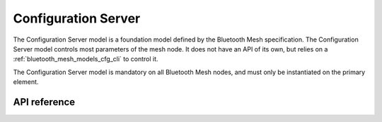 .. _bluetooth_mesh_models_cfg_srv:

Configuration Server
####################

The Configuration Server model is a foundation model defined by the Bluetooth Mesh
specification. The Configuration Server model controls most parameters of the
mesh node. It does not have an API of its own, but relies on a
:ref:`bluetooth_mesh_models_cfg_cli` to control it.

The Configuration Server model is mandatory on all Bluetooth Mesh nodes, and
must only be instantiated on the primary element.

API reference
*************

.. doxygengroup:: bt_mesh_cfg_srv
